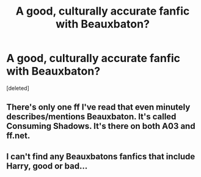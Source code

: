 #+TITLE: A good, culturally accurate fanfic with Beauxbaton?

* A good, culturally accurate fanfic with Beauxbaton?
:PROPERTIES:
:Score: 13
:DateUnix: 1587827655.0
:DateShort: 2020-Apr-25
:FlairText: Request
:END:
[deleted]


** There's only one ff I've read that even minutely describes/mentions Beauxbaton. It's called Consuming Shadows. It's there on both A03 and ff.net.
:PROPERTIES:
:Author: 888athenablack888
:Score: 3
:DateUnix: 1587840735.0
:DateShort: 2020-Apr-25
:END:


** I can't find any Beauxbatons fanfics that include Harry, good or bad...
:PROPERTIES:
:Author: RavenclawHufflepuff
:Score: 1
:DateUnix: 1587835802.0
:DateShort: 2020-Apr-25
:END:
